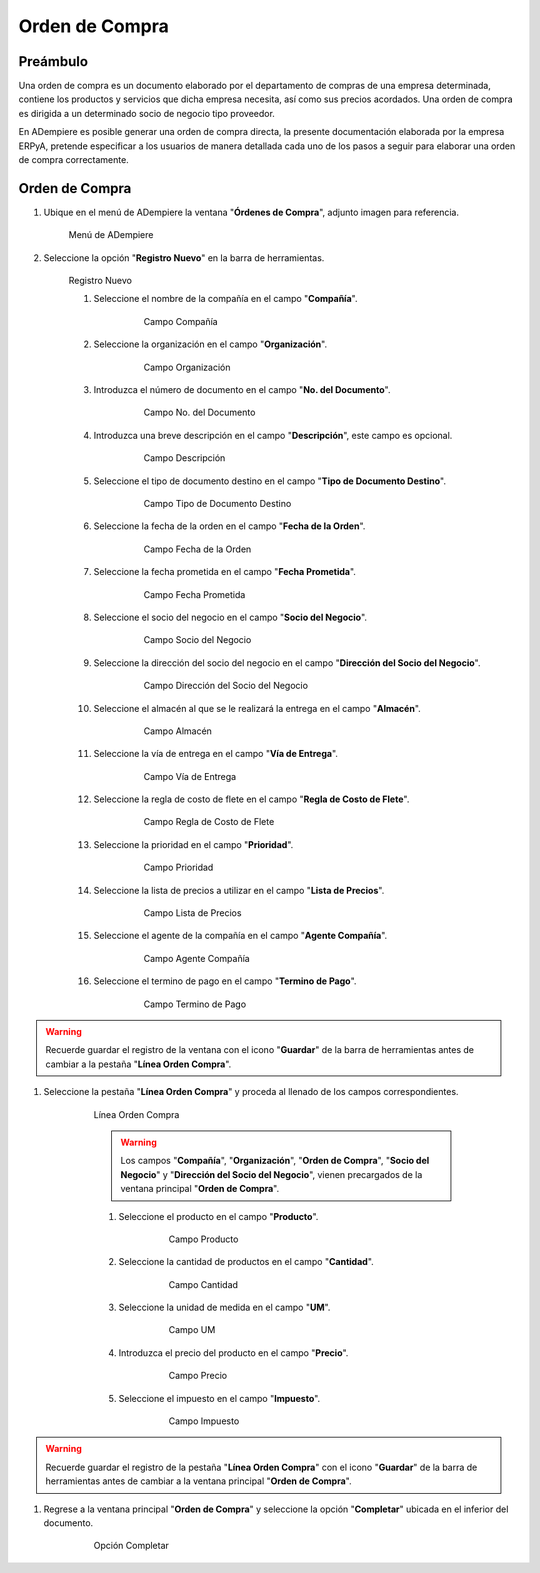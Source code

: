 **Orden de Compra**
===================

**Preámbulo**
-------------

Una orden de compra es un documento elaborado por el departamento de compras de una empresa determinada, contiene los productos y servicios que dicha empresa necesita, así como sus precios acordados. Una orden de compra es dirigida a un determinado socio de negocio tipo proveedor.

En ADempiere es posible generar una orden de compra directa, la presente documentación elaborada por la empresa ERPyA, pretende especificar a los usuarios de manera detallada cada uno de los pasos a seguir para elaborar una orden de compra correctamente.

**Orden de Compra**
-------------------

#.  Ubique en el menú de ADempiere la ventana "**Órdenes de Compra**", adjunto imagen para referencia.

    .. figure:: resources/menu.png
       :alt: Menú de ADempiere

       Menú de ADempiere

#.  Seleccione la opción "**Registro Nuevo**" en la barra de herramientas.

    .. figure:: resources/registronuevo.png
       :alt: Registro Nuevo

       Registro Nuevo

       #.  Seleccione el nombre de la compañía en el campo "**Compañía**".

              .. figure:: resources/compania.png
                     :alt: Campo Compañía

                     Campo Compañía

       #.  Seleccione la organización en el campo "**Organización**".

              .. figure:: resources/organizacion.png
                     :alt: Campo Organización

                     Campo Organización

       #.  Introduzca el número de documento en el campo "**No. del Documento**".

              .. figure:: resources/numdoc.png
                     :alt: Campo No. del Documento

                     Campo No. del Documento

       #.  Introduzca una breve descripción en el campo "**Descripción**", este campo es opcional.

              .. figure:: resources/descripcion.png
                     :alt: Campo Descripción

                     Campo Descripción

       #.  Seleccione el tipo de documento destino en el campo "**Tipo de Documento Destino**".

              .. figure:: resources/tipodoc.png
                     :alt: Campo Tipo de Documento Destino

                     Campo Tipo de Documento Destino

       #.  Seleccione la fecha de la orden en el campo "**Fecha de la Orden**".

              .. figure:: resources/fechaord.png
                     :alt: Campo Fecha de la Orden

                     Campo Fecha de la Orden

       #.  Seleccione la fecha prometida en el campo "**Fecha Prometida**".

              .. figure:: resources/fechapro.png
                     :alt: Campo Fecha Prometida

                     Campo Fecha Prometida

       #. Seleccione el socio del negocio en el campo "**Socio del Negocio**".

              .. figure:: resources/socio.png
                     :alt: Campo Socio del Negocio

                     Campo Socio del Negocio

       #. Seleccione la dirección del socio del negocio en el campo "**Dirección del Socio del Negocio**".

              .. figure:: resources/direcsocio.png
                     :alt: Campo Dirección del Socio del Negocio

                     Campo Dirección del Socio del Negocio

       #. Seleccione el almacén al que se le realizará la entrega en el campo "**Almacén**".

              .. figure:: resources/almacen.png
                     :alt: Campo Almacén

                     Campo Almacén

       #. Seleccione la vía de entrega en el campo "**Vía de Entrega**".

              .. figure:: resources/entrega.png
                     :alt: Campo Vía de Entrega

                     Campo Vía de Entrega

       #. Seleccione la regla de costo de flete en el campo "**Regla de Costo de Flete**".

              .. figure:: resources/regla.png
                     :alt: Campo Regla de Costo de Flete

                     Campo Regla de Costo de Flete

       #. Seleccione la prioridad en el campo "**Prioridad**".

              .. figure:: resources/prioridad.png
                     :alt: Campo Prioridad

                     Campo Prioridad

       #. Seleccione la lista de precios a utilizar en el campo "**Lista de Precios**".

              .. figure:: resources/lisprecios.png
                     :alt: Campo Lista de Precios

                     Campo Lista de Precios

       #. Seleccione el agente de la compañía en el campo "**Agente Compañía**".

              .. figure:: resources/agente.png
                     :alt: Campo Agente Compañía

                     Campo Agente Compañía

       #. Seleccione el termino de pago en el campo "**Termino de Pago**".

              .. figure:: resources/terpago.png
                     :alt: Campo Termino de Pago

                     Campo Termino de Pago

.. warning::

       Recuerde guardar el registro de la ventana con el icono "**Guardar**" de la barra de herramientas antes de cambiar a la pestaña "**Línea Orden Compra**".

#. Seleccione la pestaña "**Línea Orden Compra**" y proceda al llenado de los campos correspondientes.

    .. figure:: resources/linea.png
       :alt: Línea Orden Compra

       Línea Orden Compra

       .. warning::

              Los campos "**Compañía**", "**Organización**", "**Orden de Compra**", "**Socio del Negocio**" y "**Dirección del Socio del Negocio**", vienen precargados de la ventana principal "**Orden de Compra**".

       #. Seleccione el producto en el campo "**Producto**".

              .. figure:: resources/producto.png
                     :alt: Campo Producto

                     Campo Producto

       #. Seleccione la cantidad de productos en el campo "**Cantidad**".

              .. figure:: resources/cantidad.png
                     :alt: Campo Cantidad

                     Campo Cantidad

       #. Seleccione la unidad de medida en el campo "**UM**".

              .. figure:: resources/unidmedida.png
                     :alt: Campo UM

                     Campo UM

       #. Introduzca el precio del producto en el campo "**Precio**".

              .. figure:: resources/precio.png
                     :alt: Campo Precio

                     Campo Precio

       #. Seleccione el impuesto en el campo "**Impuesto**".

              .. figure:: resources/impuesto.png
                     :alt: Campo Impuesto

                     Campo Impuesto

.. warning::

       Recuerde guardar el registro de la pestaña "**Línea Orden Compra**" con el icono "**Guardar**" de la barra de herramientas antes de cambiar a la ventana principal "**Orden de Compra**".

#. Regrese a la ventana principal "**Orden de Compra**" y seleccione la opción "**Completar**" ubicada en el inferior del documento.

    .. figure:: resources/ventanaycompletar.png
       :alt: Opción Completar

       Opción Completar
